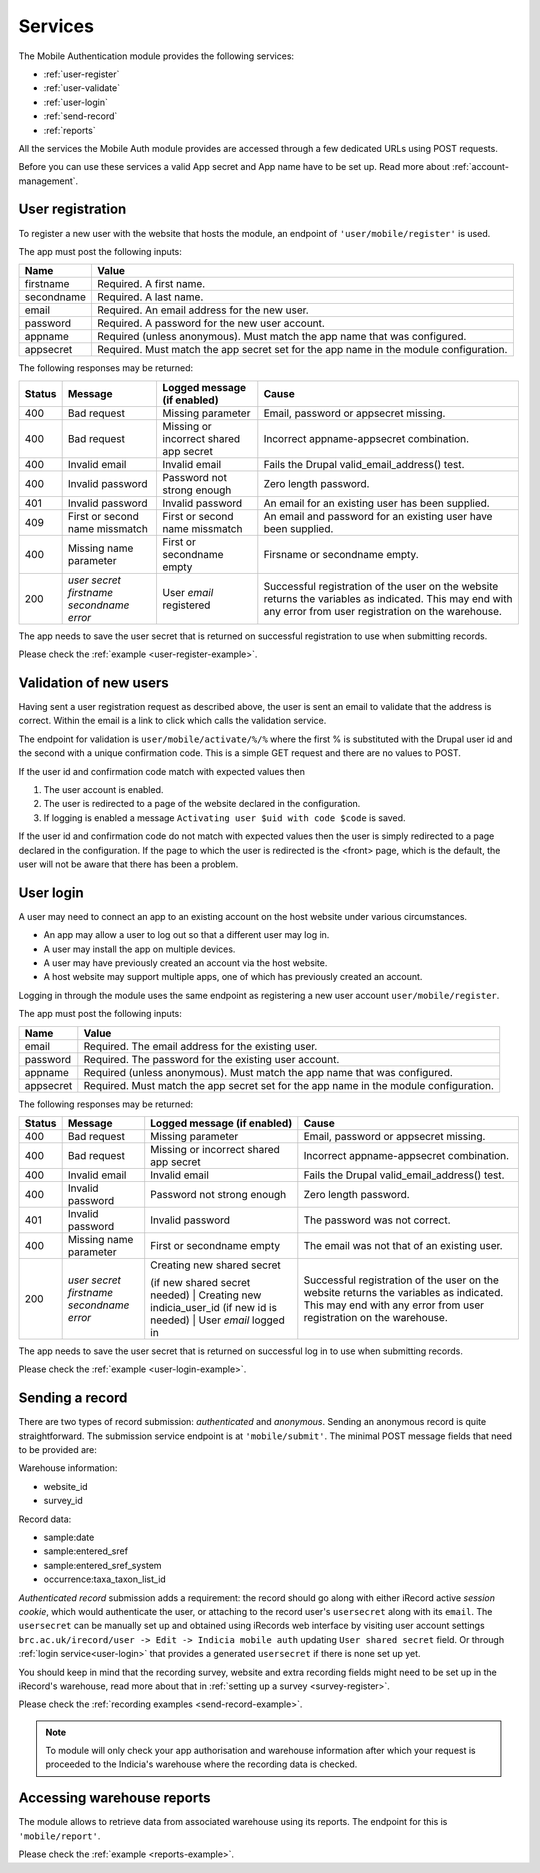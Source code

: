 .. _services:

Services
========

The Mobile Authentication module provides the following  services:

- :ref:`user-register`
- :ref:`user-validate`
- :ref:`user-login`
- :ref:`send-record`
- :ref:`reports`

All the services the Mobile Auth module provides are accessed through a few
dedicated URLs using POST requests.

Before you can use these services a valid App secret and App name have to be set up.
Read more about :ref:`account-management`.

.. _user-register:

User registration
-----------------

To register a new user with the website that hosts the module, an endpoint of
``'user/mobile/register'`` is used.

The app must post the following inputs:

==========  =====================================================================================
Name        Value
==========  =====================================================================================
firstname   Required. A first name.
secondname  Required. A last name.
email       Required. An email address for the new user.
password    Required. A password for the new user account.
appname     Required (unless anonymous). Must match the app name that was configured.
appsecret   Required. Must match the app secret set for the app name in the module configuration.
==========  =====================================================================================

The following responses may be returned:

======  ======================  ======================================  ========================================
Status  Message                 Logged message (if enabled)             Cause
======  ======================  ======================================  ========================================
400     Bad request             Missing parameter                       Email, password or appsecret missing.
400     Bad request             Missing or incorrect shared app secret  Incorrect appname-appsecret combination.
400     Invalid email           Invalid email                           Fails the Drupal valid_email_address()
                                                                        test.
400     Invalid password        Password not strong enough              Zero length password.
401     Invalid password        Invalid password                        An email for an existing user has been
                                                                        supplied.
409     First or second name    First or second name missmatch          An email and password for an existing 
        missmatch                                                       user have been supplied.
400     Missing name parameter  First or secondname empty               Firsname or secondname empty.
200     | *user secret*         User *email* registered                 Successful registration of the user
        | *firstname*                                                   on the website returns the variables
        | *secondname*                                                  as indicated. This may end with any 
        | *error*                                                       error from user registration on the 
                                                                        warehouse.
======  ======================  ======================================  ========================================

The app needs to save the user secret that is returned on successful registration to use when submitting records.

Please check the :ref:`example <user-register-example>`.

.. _user-validate:

Validation of new users
-----------------------

Having sent a user registration request as described above, the user is sent an email to validate that the 
address is correct. Within the email is a link to click which calls the validation service.

The endpoint for validation is ``user/mobile/activate/%/%`` where the first % is substituted with the
Drupal user id and the second with a unique confirmation code. This is a simple GET request and there are 
no values to POST.

If the user id and confirmation code match with expected values then

#. The user account is enabled.
#. The user is redirected to a page of the website declared in the configuration.
#. If logging is enabled a message ``Activating user $uid with code $code`` is saved.

If the user id and confirmation code do not match with expected values then the user is simply redirected
to a page declared in the configuration. If the page to which the user is redirected is the <front> page, 
which is the default, the user will not be aware that there has been a problem.

User login
----------

A user may need to connect an app to an existing account on the host website under various circumstances.

* An app may allow a user to log out so that a different user may log in.
* A user may install the app on multiple devices.
* A user may have previously created an account via the host website.
* A host website may support multiple apps, one of which has previously created an account.

Logging in through the module uses the same endpoint as registering a new user account ``user/mobile/register``.

The app must post the following inputs:

==========  =====================================================================================
Name        Value
==========  =====================================================================================
email       Required. The email address for the existing user.
password    Required. The password for the existing user account.
appname     Required (unless anonymous). Must match the app name that was configured.
appsecret   Required. Must match the app secret set for the app name in the module configuration.
==========  =====================================================================================

The following responses may be returned:

======  ======================  ======================================  ========================================
Status  Message                 Logged message (if enabled)             Cause
======  ======================  ======================================  ========================================
400     Bad request             Missing parameter                       Email, password or appsecret missing.
400     Bad request             Missing or incorrect shared app secret  Incorrect appname-appsecret combination.
400     Invalid email           Invalid email                           Fails the Drupal valid_email_address()
                                                                        test.
400     Invalid password        Password not strong enough              Zero length password.
401     Invalid password        Invalid password                        The password was not correct.
400     Missing name parameter  First or secondname empty               The email was not that of an existing 
                                                                        user.
200     | *user secret*         | Creating new shared secret            Successful registration of the user
        | *firstname*           (if new shared secret needed)           on the website returns the variables
        | *secondname*          | Creating new indicia_user_id          as indicated. This may end with any 
        | *error*               (if new id is needed)                   error from user registration on the 
                                | User *email* logged in                warehouse.
======  ======================  ======================================  ========================================

The app needs to save the user secret that is returned on successful log in to use when submitting records.

Please check the :ref:`example <user-login-example>`.

.. _send-record:

Sending a record
----------------

There are two types of record submission: *authenticated* and *anonymous*.
Sending an anonymous record is quite straightforward. The submission service endpoint
is at ``'mobile/submit'``. The minimal POST message fields that need to be provided are:

Warehouse information:

- website_id
- survey_id

Record data:

- sample:date
- sample:entered_sref
- sample:entered_sref_system
- occurrence:taxa_taxon_list_id

*Authenticated record* submission adds a requirement: the record should go along with either
iRecord active *session cookie*, which would authenticate the user, or attaching to the record
user's ``usersecret`` along with its ``email``.
The ``usersecret`` can be manually set up and obtained using iRecords web interface by visiting
user account settings ``brc.ac.uk/irecord/user -> Edit -> Indicia mobile auth``
updating ``User shared secret`` field. Or through :ref:`login service<user-login>` that provides a generated
``usersecret`` if there is none set up yet.

You should keep in mind that the recording survey, website and extra recording
fields might need to be set up in the iRecord's warehouse,
read more about that in :ref:`setting up a survey <survey-register>`.

Please check the :ref:`recording examples <send-record-example>`.

.. note:: To module will only check your app authorisation and warehouse information
  after which your request is proceeded to the Indicia's warehouse where the recording
  data is checked.

.. _reports:

Accessing warehouse reports
---------------------------

The module allows to retrieve data from associated warehouse using its reports.
The endpoint for this is  ``'mobile/report'``.

.. todo:: Add more information about the access of warehouse reports.


Please check the :ref:`example <reports-example>`.
